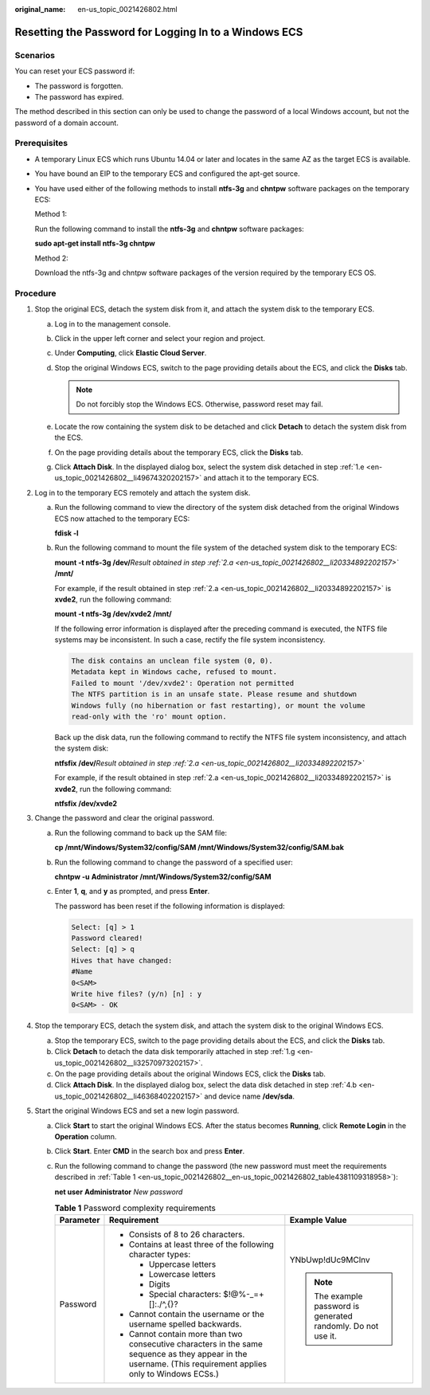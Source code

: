 :original_name: en-us_topic_0021426802.html

.. _en-us_topic_0021426802:

Resetting the Password for Logging In to a Windows ECS
======================================================

Scenarios
---------

You can reset your ECS password if:

-  The password is forgotten.
-  The password has expired.

The method described in this section can only be used to change the password of a local Windows account, but not the password of a domain account.

Prerequisites
-------------

-  A temporary Linux ECS which runs Ubuntu 14.04 or later and locates in the same AZ as the target ECS is available.

-  You have bound an EIP to the temporary ECS and configured the apt-get source.

-  You have used either of the following methods to install **ntfs-3g** and **chntpw** software packages on the temporary ECS:

   Method 1:

   Run the following command to install the **ntfs-3g** and **chntpw** software packages:

   **sudo apt-get install ntfs-3g chntpw**

   Method 2:

   Download the ntfs-3g and chntpw software packages of the version required by the temporary ECS OS.

Procedure
---------

#. Stop the original ECS, detach the system disk from it, and attach the system disk to the temporary ECS.

   a. Log in to the management console.

   b. Click |image1| in the upper left corner and select your region and project.

   c. Under **Computing**, click **Elastic Cloud Server**.

   d. Stop the original Windows ECS, switch to the page providing details about the ECS, and click the **Disks** tab.

      .. note::

         Do not forcibly stop the Windows ECS. Otherwise, password reset may fail.

   e. .. _en-us_topic_0021426802__li49674320202157:

      Locate the row containing the system disk to be detached and click **Detach** to detach the system disk from the ECS.

   f. On the page providing details about the temporary ECS, click the **Disks** tab.

   g. .. _en-us_topic_0021426802__li32570973202157:

      Click **Attach Disk**. In the displayed dialog box, select the system disk detached in step :ref:`1.e <en-us_topic_0021426802__li49674320202157>` and attach it to the temporary ECS.

#. Log in to the temporary ECS remotely and attach the system disk.

   a. .. _en-us_topic_0021426802__li20334892202157:

      Run the following command to view the directory of the system disk detached from the original Windows ECS now attached to the temporary ECS:

      **fdisk -l**

   b. Run the following command to mount the file system of the detached system disk to the temporary ECS:

      **mount -t ntfs-3g /dev/**\ *Result obtained in step :ref:`2.a <en-us_topic_0021426802__li20334892202157>`* **/mnt/**

      For example, if the result obtained in step :ref:`2.a <en-us_topic_0021426802__li20334892202157>` is **xvde2**, run the following command:

      **mount -t ntfs-3g /dev/xvde2 /mnt/**

      If the following error information is displayed after the preceding command is executed, the NTFS file systems may be inconsistent. In such a case, rectify the file system inconsistency.

      .. code-block::

         The disk contains an unclean file system (0, 0).
         Metadata kept in Windows cache, refused to mount.
         Failed to mount '/dev/xvde2': Operation not permitted
         The NTFS partition is in an unsafe state. Please resume and shutdown
         Windows fully (no hibernation or fast restarting), or mount the volume
         read-only with the 'ro' mount option.

      Back up the disk data, run the following command to rectify the NTFS file system inconsistency, and attach the system disk:

      **ntfsfix /dev/**\ *Result obtained in step :ref:`2.a <en-us_topic_0021426802__li20334892202157>`*

      For example, if the result obtained in step :ref:`2.a <en-us_topic_0021426802__li20334892202157>` is **xvde2**, run the following command:

      **ntfsfix /dev/xvde2**

#. Change the password and clear the original password.

   a. Run the following command to back up the SAM file:

      **cp /mnt/Windows/System32/config/SAM /mnt/Windows/System32/config/SAM.bak**

   b. Run the following command to change the password of a specified user:

      **chntpw -u** **Administrator /mnt/Windows/System32/config/SAM**

   c. Enter **1**, **q**, and **y** as prompted, and press **Enter**.

      The password has been reset if the following information is displayed:

      .. code-block::

         Select: [q] > 1
         Password cleared!
         Select: [q] > q
         Hives that have changed:
         #Name
         0<SAM>
         Write hive files? (y/n) [n] : y
         0<SAM> - OK

#. Stop the temporary ECS, detach the system disk, and attach the system disk to the original Windows ECS.

   a. Stop the temporary ECS, switch to the page providing details about the ECS, and click the **Disks** tab.

   b. .. _en-us_topic_0021426802__li46368402202157:

      Click **Detach** to detach the data disk temporarily attached in step :ref:`1.g <en-us_topic_0021426802__li32570973202157>`.

   c. On the page providing details about the original Windows ECS, click the **Disks** tab.

   d. Click **Attach Disk**. In the displayed dialog box, select the data disk detached in step :ref:`4.b <en-us_topic_0021426802__li46368402202157>` and device name **/dev/sda**.

#. Start the original Windows ECS and set a new login password.

   a. Click **Start** to start the original Windows ECS. After the status becomes **Running**, click **Remote Login** in the **Operation** column.

   b. Click **Start**. Enter **CMD** in the search box and press **Enter**.

   c. Run the following command to change the password (the new password must meet the requirements described in :ref:`Table 1 <en-us_topic_0021426802__en-us_topic_0021426802_table4381109318958>`):

      **net user** **Administrator** *New password*

      .. _en-us_topic_0021426802__en-us_topic_0021426802_table4381109318958:

      .. table:: **Table 1** Password complexity requirements

         +-----------------------+--------------------------------------------------------------------------------------------------------------------------------------------------------------+---------------------------------------------------------------+
         | Parameter             | Requirement                                                                                                                                                  | Example Value                                                 |
         +=======================+==============================================================================================================================================================+===============================================================+
         | Password              | -  Consists of 8 to 26 characters.                                                                                                                           | YNbUwp!dUc9MClnv                                              |
         |                       | -  Contains at least three of the following character types:                                                                                                 |                                                               |
         |                       |                                                                                                                                                              | .. note::                                                     |
         |                       |    -  Uppercase letters                                                                                                                                      |                                                               |
         |                       |    -  Lowercase letters                                                                                                                                      |    The example password is generated randomly. Do not use it. |
         |                       |    -  Digits                                                                                                                                                 |                                                               |
         |                       |    -  Special characters: $!@%-_=+[]:./^,{}?                                                                                                                 |                                                               |
         |                       |                                                                                                                                                              |                                                               |
         |                       | -  Cannot contain the username or the username spelled backwards.                                                                                            |                                                               |
         |                       | -  Cannot contain more than two consecutive characters in the same sequence as they appear in the username. (This requirement applies only to Windows ECSs.) |                                                               |
         +-----------------------+--------------------------------------------------------------------------------------------------------------------------------------------------------------+---------------------------------------------------------------+

.. |image1| image:: /_static/images/en-us_image_0210779229.png

